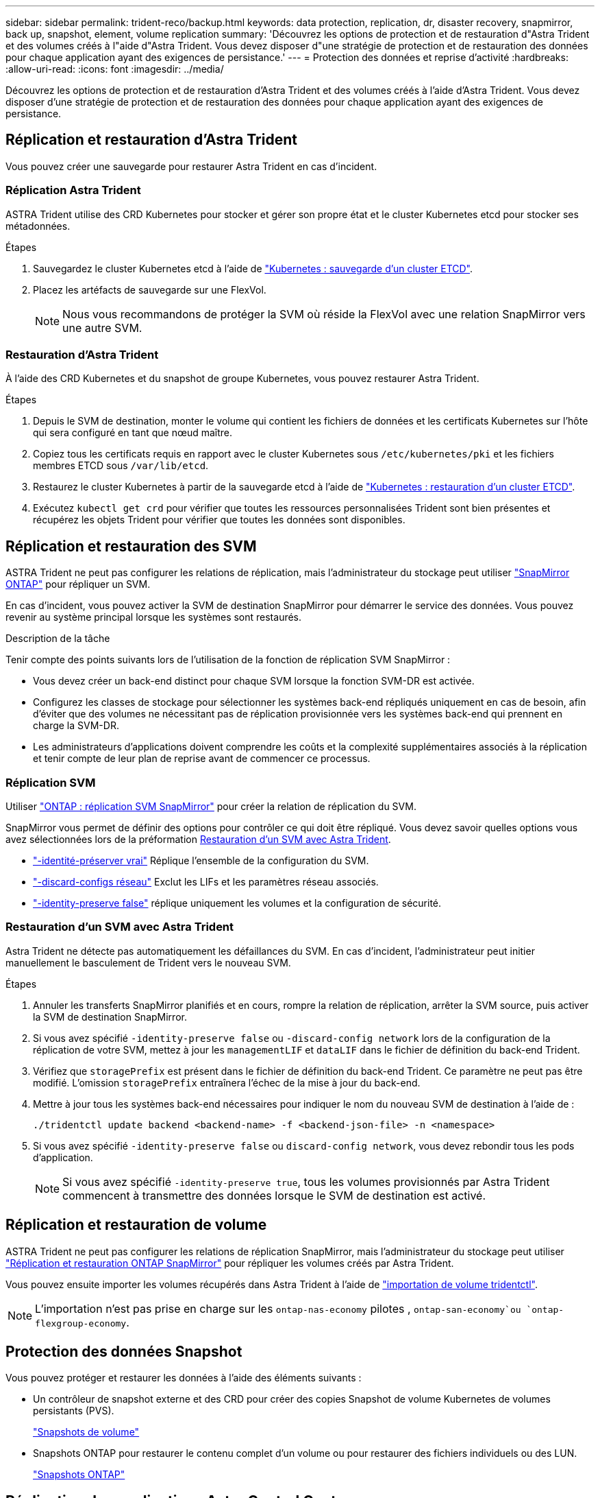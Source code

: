 ---
sidebar: sidebar 
permalink: trident-reco/backup.html 
keywords: data protection, replication, dr, disaster recovery, snapmirror, back up, snapshot, element, volume replication 
summary: 'Découvrez les options de protection et de restauration d"Astra Trident et des volumes créés à l"aide d"Astra Trident. Vous devez disposer d"une stratégie de protection et de restauration des données pour chaque application ayant des exigences de persistance.' 
---
= Protection des données et reprise d'activité
:hardbreaks:
:allow-uri-read: 
:icons: font
:imagesdir: ../media/


[role="lead"]
Découvrez les options de protection et de restauration d'Astra Trident et des volumes créés à l'aide d'Astra Trident. Vous devez disposer d'une stratégie de protection et de restauration des données pour chaque application ayant des exigences de persistance.



== Réplication et restauration d'Astra Trident

Vous pouvez créer une sauvegarde pour restaurer Astra Trident en cas d'incident.



=== Réplication Astra Trident

ASTRA Trident utilise des CRD Kubernetes pour stocker et gérer son propre état et le cluster Kubernetes etcd pour stocker ses métadonnées.

.Étapes
. Sauvegardez le cluster Kubernetes etcd à l'aide de link:https://kubernetes.io/docs/tasks/administer-cluster/configure-upgrade-etcd/#backing-up-an-etcd-cluster["Kubernetes : sauvegarde d'un cluster ETCD"^].
. Placez les artéfacts de sauvegarde sur une FlexVol.
+

NOTE: Nous vous recommandons de protéger la SVM où réside la FlexVol avec une relation SnapMirror vers une autre SVM.





=== Restauration d'Astra Trident

À l'aide des CRD Kubernetes et du snapshot de groupe Kubernetes, vous pouvez restaurer Astra Trident.

.Étapes
. Depuis le SVM de destination, monter le volume qui contient les fichiers de données et les certificats Kubernetes sur l'hôte qui sera configuré en tant que nœud maître.
. Copiez tous les certificats requis en rapport avec le cluster Kubernetes sous `/etc/kubernetes/pki` et les fichiers membres ETCD sous `/var/lib/etcd`.
. Restaurez le cluster Kubernetes à partir de la sauvegarde etcd à l'aide de link:https://kubernetes.io/docs/tasks/administer-cluster/configure-upgrade-etcd/#restoring-an-etcd-cluster["Kubernetes : restauration d'un cluster ETCD"^].
. Exécutez `kubectl get crd` pour vérifier que toutes les ressources personnalisées Trident sont bien présentes et récupérez les objets Trident pour vérifier que toutes les données sont disponibles.




== Réplication et restauration des SVM

ASTRA Trident ne peut pas configurer les relations de réplication, mais l'administrateur du stockage peut utiliser https://docs.netapp.com/us-en/ontap/data-protection/snapmirror-svm-replication-concept.html["SnapMirror ONTAP"^] pour répliquer un SVM.

En cas d'incident, vous pouvez activer la SVM de destination SnapMirror pour démarrer le service des données. Vous pouvez revenir au système principal lorsque les systèmes sont restaurés.

.Description de la tâche
Tenir compte des points suivants lors de l'utilisation de la fonction de réplication SVM SnapMirror :

* Vous devez créer un back-end distinct pour chaque SVM lorsque la fonction SVM-DR est activée.
* Configurez les classes de stockage pour sélectionner les systèmes back-end répliqués uniquement en cas de besoin, afin d'éviter que des volumes ne nécessitant pas de réplication provisionnée vers les systèmes back-end qui prennent en charge la SVM-DR.
* Les administrateurs d'applications doivent comprendre les coûts et la complexité supplémentaires associés à la réplication et tenir compte de leur plan de reprise avant de commencer ce processus.




=== Réplication SVM

Utiliser link:https://docs.netapp.com/us-en/ontap/data-protection/snapmirror-svm-replication-workflow-concept.html["ONTAP : réplication SVM SnapMirror"^] pour créer la relation de réplication du SVM.

SnapMirror vous permet de définir des options pour contrôler ce qui doit être répliqué. Vous devez savoir quelles options vous avez sélectionnées lors de la préformation <<Restauration d'un SVM avec Astra Trident>>.

* link:https://docs.netapp.com/us-en/ontap/data-protection/replicate-entire-svm-config-task.html["-identité-préserver vrai"^] Réplique l'ensemble de la configuration du SVM.
* link:https://docs.netapp.com/us-en/ontap/data-protection/exclude-lifs-svm-replication-task.html["-discard-configs réseau"^] Exclut les LIFs et les paramètres réseau associés.
* link:https://docs.netapp.com/us-en/ontap/data-protection/exclude-network-name-service-svm-replication-task.html["-identity-preserve false"^] réplique uniquement les volumes et la configuration de sécurité.




=== Restauration d'un SVM avec Astra Trident

Astra Trident ne détecte pas automatiquement les défaillances du SVM. En cas d'incident, l'administrateur peut initier manuellement le basculement de Trident vers le nouveau SVM.

.Étapes
. Annuler les transferts SnapMirror planifiés et en cours, rompre la relation de réplication, arrêter la SVM source, puis activer la SVM de destination SnapMirror.
. Si vous avez spécifié `-identity-preserve false` ou `-discard-config network` lors de la configuration de la réplication de votre SVM, mettez à jour les `managementLIF` et `dataLIF` dans le fichier de définition du back-end Trident.
. Vérifiez que `storagePrefix` est présent dans le fichier de définition du back-end Trident. Ce paramètre ne peut pas être modifié. L'omission `storagePrefix` entraînera l'échec de la mise à jour du back-end.
. Mettre à jour tous les systèmes back-end nécessaires pour indiquer le nom du nouveau SVM de destination à l'aide de :
+
[listing]
----
./tridentctl update backend <backend-name> -f <backend-json-file> -n <namespace>
----
. Si vous avez spécifié `-identity-preserve false` ou `discard-config network`, vous devez rebondir tous les pods d'application.
+

NOTE: Si vous avez spécifié `-identity-preserve true`, tous les volumes provisionnés par Astra Trident commencent à transmettre des données lorsque le SVM de destination est activé.





== Réplication et restauration de volume

ASTRA Trident ne peut pas configurer les relations de réplication SnapMirror, mais l'administrateur du stockage peut utiliser link:https://docs.netapp.com/us-en/ontap/data-protection/snapmirror-disaster-recovery-concept.html["Réplication et restauration ONTAP SnapMirror"^] pour répliquer les volumes créés par Astra Trident.

Vous pouvez ensuite importer les volumes récupérés dans Astra Trident à l'aide de link:../trident-use/vol-import.html["importation de volume tridentctl"].


NOTE: L'importation n'est pas prise en charge sur les `ontap-nas-economy` pilotes ,  `ontap-san-economy`ou `ontap-flexgroup-economy`.



== Protection des données Snapshot

Vous pouvez protéger et restaurer les données à l'aide des éléments suivants :

* Un contrôleur de snapshot externe et des CRD pour créer des copies Snapshot de volume Kubernetes de volumes persistants (PVS).
+
link:../trident-use/vol-snapshots.html["Snapshots de volume"]

* Snapshots ONTAP pour restaurer le contenu complet d'un volume ou pour restaurer des fichiers individuels ou des LUN.
+
link:https://docs.netapp.com/us-en/ontap/data-protection/manage-local-snapshot-copies-concept.html["Snapshots ONTAP"^]





== Réplication des applications Astra Control Center

Avec Astra Control, vous pouvez répliquer les modifications des données et des applications d'un cluster à un autre à l'aide des fonctionnalités de réplication asynchrone de SnapMirror.

link:https://docs.netapp.com/us-en/astra-control-center/use/replicate_snapmirror.html["ASTRA Control : réplication d'applications sur un système distant à l'aide de la technologie SnapMirror"^]
